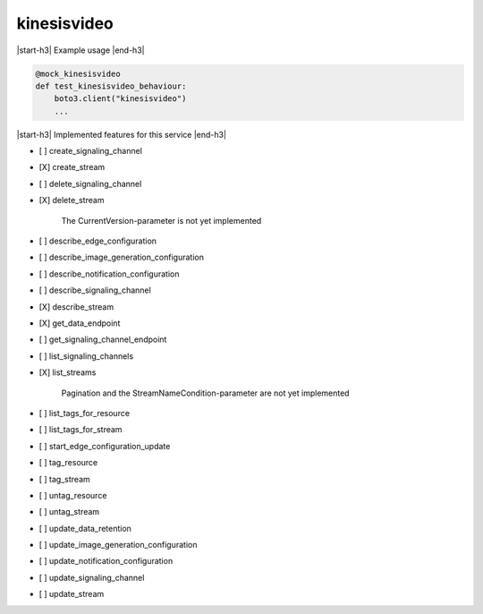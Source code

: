.. _implementedservice_kinesisvideo:

.. |start-h3| raw:: html

    <h3>

.. |end-h3| raw:: html

    </h3>

============
kinesisvideo
============

|start-h3| Example usage |end-h3|

.. sourcecode:: python

            @mock_kinesisvideo
            def test_kinesisvideo_behaviour:
                boto3.client("kinesisvideo")
                ...



|start-h3| Implemented features for this service |end-h3|

- [ ] create_signaling_channel
- [X] create_stream
- [ ] delete_signaling_channel
- [X] delete_stream
  
        The CurrentVersion-parameter is not yet implemented
        

- [ ] describe_edge_configuration
- [ ] describe_image_generation_configuration
- [ ] describe_notification_configuration
- [ ] describe_signaling_channel
- [X] describe_stream
- [X] get_data_endpoint
- [ ] get_signaling_channel_endpoint
- [ ] list_signaling_channels
- [X] list_streams
  
        Pagination and the StreamNameCondition-parameter are not yet implemented
        

- [ ] list_tags_for_resource
- [ ] list_tags_for_stream
- [ ] start_edge_configuration_update
- [ ] tag_resource
- [ ] tag_stream
- [ ] untag_resource
- [ ] untag_stream
- [ ] update_data_retention
- [ ] update_image_generation_configuration
- [ ] update_notification_configuration
- [ ] update_signaling_channel
- [ ] update_stream


